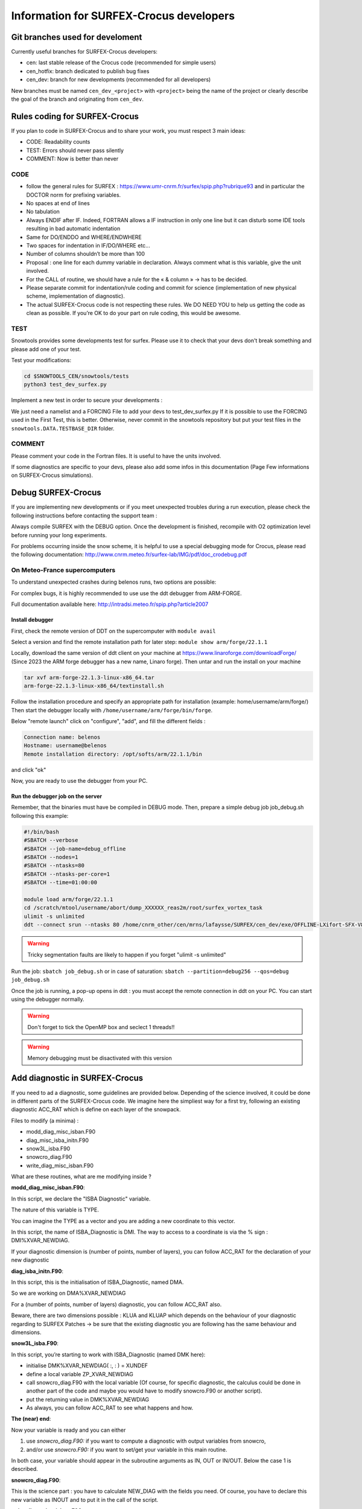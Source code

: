Information for SURFEX-Crocus developers
========================================

Git branches used for develoment
--------------------------------

Currently useful branches for SURFEX-Crocus developers:

- cen: last stable release of the Crocus code (recommended for simple users)
- cen_hotfix: branch dedicated to publish bug fixes
- cen_dev: branch for new developments (recommended for all developers)

New branches must be named ``cen_dev_<project>`` with ``<project>`` being the name of the project or clearly describe the goal of the branch and originating from ``cen_dev``.

Rules coding for SURFEX-Crocus
------------------------------

If you plan to code in SURFEX-Crocus and to share your work, you must respect 3 main ideas:

- CODE: Readability counts
- TEST: Errors should never pass silently
- COMMENT: Now is better than never

CODE
^^^^
    
- follow the general rules for SURFEX : https://www.umr-cnrm.fr/surfex/spip.php?rubrique93 and in particular the DOCTOR norm for prefixing variables.
- No spaces at end of lines
- No tabulation
- Always ENDIF after IF. Indeed, FORTRAN allows a IF instruction in only one line but it can disturb some IDE tools resulting in bad automatic indentation
- Same for DO/ENDDO and WHERE/ENDWHERE
- Two spaces for indentation in IF/DO/WHERE etc...
- Number of columns shouldn’t be more than 100
- Proposal : one line for each dummy variable in declaration. Always comment what is this variable, give the unit involved.
- For the CALL of routine, we should have a rule for the « & column » -> has to be decided.
- Please separate commit for indentation/rule coding and commit for science (implementation of new physical scheme, implementation of diagnostic).
- The actual SURFEX-Crocus code is not respecting these rules. We DO NEED YOU to help us getting the code as clean as possible. If you’re OK to do your part on rule coding, this would be awesome.

TEST
^^^^
Snowtools provides some developments test for surfex. Please use it to check that your devs don't break something and please add one of your test.

Test your modifications:

.. code-block:: bash

   cd $SNOWTOOLS_CEN/snowtools/tests
   python3 test_dev_surfex.py

Implement a new test in order to secure your developments :

We just need a namelist and a FORCING File to add your devs to test_dev_surfex.py
If it is possible to use the FORCING used in the First Test, this is better. Otherwise, never commit in the snowtools repository but put your test files in the ``snowtools.DATA.TESTBASE_DIR`` folder.

COMMENT
^^^^^^^

Please comment your code in the Fortran files. It is useful to have the units involved.

If some diagnostics are specific to your devs, please also add some infos in this documentation (Page Few informations on SURFEX-Crocus simulations).

Debug SURFEX-Crocus
-------------------

If you are implementing new developments or if you meet unexpected troubles during a run execution, please check the following instructions before contacting the support team :

Always compile SURFEX with the DEBUG option. Once the development is finished, recompile with O2 optimization level before running your long experiments.

For problems occurring inside the snow scheme, it is helpful to use a special debugging mode for Crocus, please read the following documentation:
http://www.cnrm.meteo.fr/surfex-lab/IMG/pdf/doc_crodebug.pdf

On Meteo-France supercomputers
^^^^^^^^^^^^^^^^^^^^^^^^^^^^^^
To understand unexpected crashes during belenos runs, two options are possible:

For complex bugs, it is highly recommended to use use the ddt debugger from ARM-FORGE.

Full documentation available here: http://intradsi.meteo.fr/spip.php?article2007

Install debugger
""""""""""""""""
First, check the remote version of DDT on the supercomputer with ``module avail``

Select a version and find the remote installation path for later step: ``module show arm/forge/22.1.1``

Locally, download the same version of ddt client on your machine at https://www.linaroforge.com/downloadForge/ (Since 2023 the ARM forge debugger has a new name, Linaro forge).
Then untar and run the install on your machine

.. code-block:: bash

   tar xvf arm-forge-22.1.3-linux-x86_64.tar
   arm-forge-22.1.3-linux-x86_64/textinstall.sh

Follow the installation procedure and specify an appropriate path for installation (example: home/username/arm/forge/)
Then start the debugger locally with ``/home/username/arm/forge/bin/forge``.

Below "remote launch" click on "configure", "add", and fill the different fields :

.. code-block:: text

   Connection name: belenos
   Hostname: username@belenos
   Remote installation directory: /opt/softs/arm/22.1.1/bin

and click "ok"

Now, you are ready to use the debugger from your PC.

Run the debugger job on the server
""""""""""""""""""""""""""""""""""

Remember, that the binaries must have be compiled in DEBUG mode.
Then, prepare a simple debug job job_debug.sh following this example:

.. code-block:: bash

   #!/bin/bash
   #SBATCH --verbose
   #SBATCH --job-name=debug_offline
   #SBATCH --nodes=1
   #SBATCH --ntasks=80
   #SBATCH --ntasks-per-core=1
   #SBATCH --time=01:00:00
   
   module load arm/forge/22.1.1
   cd /scratch/mtool/username/abort/dump_XXXXXX_reas2m/root/surfex_vortex_task
   ulimit -s unlimited
   ddt --connect srun --ntasks 80 /home/cnrm_other/cen/mrns/lafaysse/SURFEX/cen_dev/exe/OFFLINE-LXifort-SFX-V8-1-1-MPIAUTO-OMP-DEBUG-X0

.. warning::
   Tricky segmentation faults are likely to happen if you forget "ulimit -s unlimited"

Run the job: ``sbatch job_debug.sh`` or in case of saturation: ``sbatch --partition=debug256 --qos=debug job_debug.sh``

Once the job is running, a pop-up opens in ddt : you must accept the remote connection in ddt on your PC.
You can start using the debugger normally.

.. warning::
   Don't forget to tick the OpenMP box and seclect 1 threads!!

.. warning::
   Memory debugging must be disactivated with this version

Add diagnostic in SURFEX-Crocus
-------------------------------

If you need to ad a diagnostic, some guidelines are provided below. Depending of the science involved, it could be done in different parts of the SURFEX-Crocus code.
We imagine here the simpliest way for a first try, following an existing diagnostic ACC_RAT which is define on each layer of the snowpack.

Files to modify (a minima) :

- modd_diag_misc_isban.F90
- diag_misc_isba_initn.F90
- snow3L_isba.F90
- snowcro_diag.F90
- write_diag_misc_isban.F90

What are these routines, what are me modifying inside ?

**modd_diag_misc_isban.F90**:

In this script, we declare the "ISBA Diagnostic" variable.

The nature of this variable is TYPE.

You can imagine the TYPE as a vector and you are adding a new coordinate to this vector.

In this script, the name of ISBA_Diagnostic is DMI. The way to access to a coordinate is via the % sign : DMI%XVAR_NEWDIAG.

If your diagnostic dimension is (number of points, number of layers), you can follow ACC_RAT for the declaration of your new diagnostic

**diag_isba_initn.F90**:

In this script, this is the initialisation of ISBA_Diagnostic, named DMA.

So we are working on DMA%XVAR_NEWDIAG

For a (number of points, number of layers) diagnostic, you can follow ACC_RAT also.

Beware, there are two dimensions possible : KLUA and KLUAP which depends on the behaviour of your diagnostic regarding to SURFEX Patches -> be sure that the existing diagnostic you are following has the same behaviour and dimensions.


**snow3L_isba.F90**:

In this script, you’re starting to work with ISBA_Diagnostic (named DMK here):

- initialise DMK%XVAR_NEWDIAG( :, : ) = XUNDEF
- define a local variable ZP_XVAR_NEWDIAG
- call snowcro_diag.F90 with the local variable (Of course, for specific diagnostic, the calculus could be done in another part of the code and maybe you would have to modify snowcro.F90 or another script).
- put the returning value in DMK%XVAR_NEWDIAG
- As always, you can follow ACC_RAT to see what happens and how.

**The (near) end**:

Now your variable is ready and you can either

1. use *snowcro_diag.F90:* if you want to compute a diagnostic with output variables from snowcro,
2. and/or use *snowcro.F90:* if you want to set/get your variable in this main routine.

In both case, your variable should appear in the subroutine arguments as IN, OUT or IN/OUT.
Below the case 1 is described.

**snowcro_diag.F90**:

This is the science part : you have to calculate NEW_DIAG with the fields you need. Of course, you have to declare this new variable as INOUT and to put it in the call of the script.

**write_diag_misc_isban.F90**:

This is the script for writing in PRO file. (you can follow ACC_RAT)

- change the YCOMMENT (long name: "my beautiful new diag for good science")
- change the short name 'VAR_NEWDIAG' and name the variable (lot of % everywhere but you only have to put XVAR_NEWDIAG instead of XACC_RAT if you are copying this diag)

Now, you have to compile SURFEX and to test it (do not forget to add your diagnostic in the CSELECT of the namelist).
